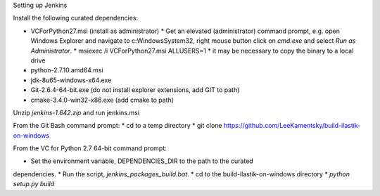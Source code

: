Setting up Jenkins

Install the following curated dependencies:

* VCForPython27.msi (install as administrator)
  * Get an elevated (administrator) command prompt, e.g. open Windows Explorer
  and navigate to c:\Windows\System32, right mouse button click on `cmd.exe`
  and select `Run as Administrator`.
  * msiexec /i VCForPython27.msi ALLUSERS=1
  * it may be necessary to copy the binary to a local drive
* python-2.7.10.amd64.msi
* jdk-8u65-windows-x64.exe
* Git-2.6.4-64-bit.exe (do not install explorer extensions, add GIT to path)
* cmake-3.4.0-win32-x86.exe (add cmake to path)

Unzip `jenkins-1.642.zip` and run jenkins.msi

From the Git Bash command prompt:
* cd to a temp directory
* git clone https://github.com/LeeKamentsky/build-ilastik-on-windows

From the VC for Python 2.7 64-bit command prompt:

* Set the environment variable, DEPENDENCIES_DIR to the path to the curated
dependencies.
* Run the script, `jenkins_packages_build.bat`.
* cd to the build-ilastik-on-windows directory
* `python setup.py build`
